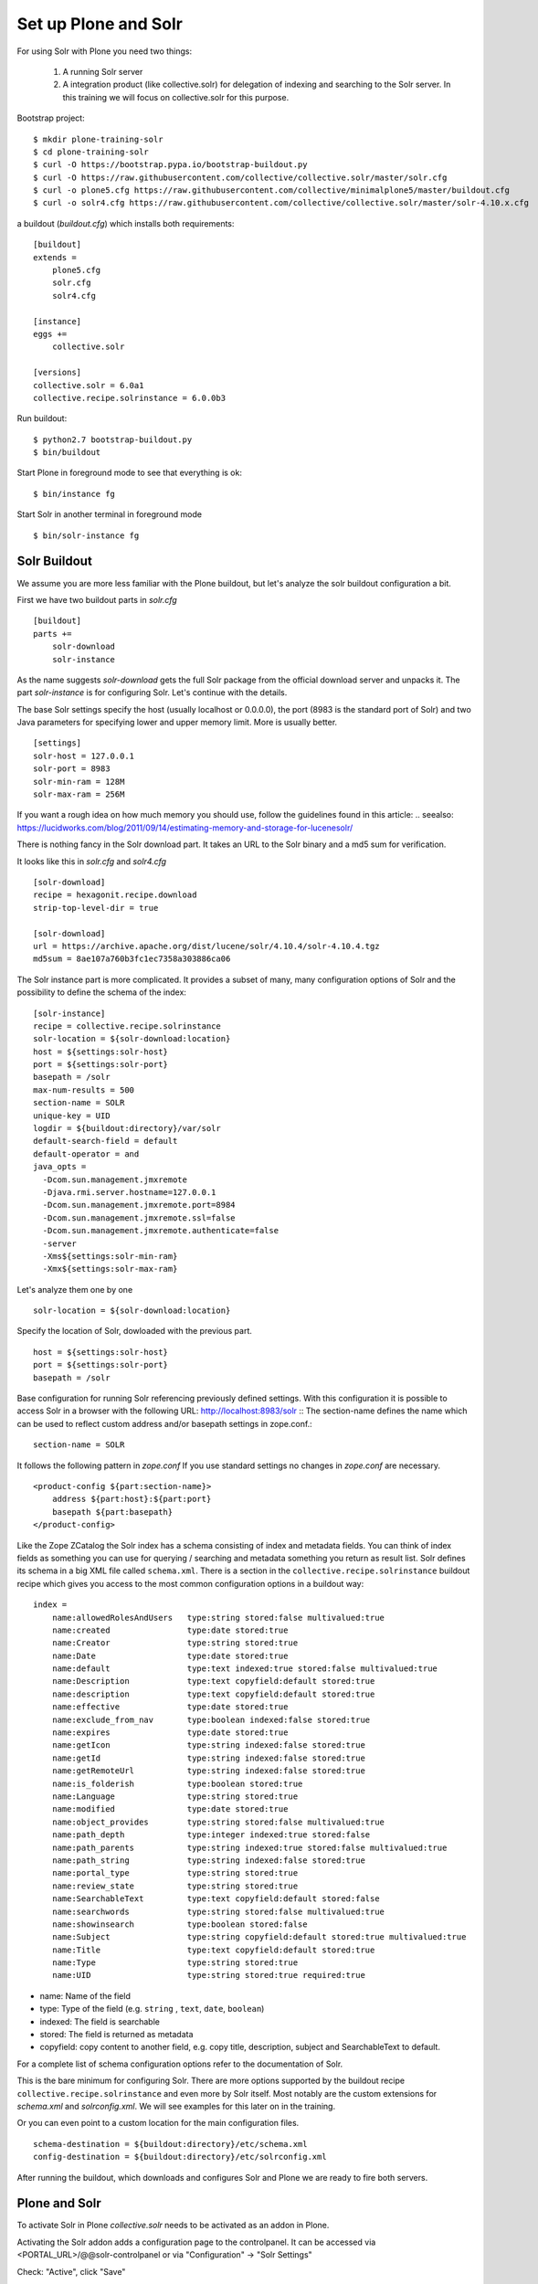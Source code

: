*********************
Set up Plone and Solr
*********************

For using Solr with Plone you need two things:

 1) A running Solr server
 2) A integration product (like collective.solr) for delegation of indexing
    and searching to the Solr server. In this training we will focus on
    collective.solr for this purpose.

Bootstrap project::

  $ mkdir plone-training-solr
  $ cd plone-training-solr
  $ curl -O https://bootstrap.pypa.io/bootstrap-buildout.py
  $ curl -O https://raw.githubusercontent.com/collective/collective.solr/master/solr.cfg
  $ curl -o plone5.cfg https://raw.githubusercontent.com/collective/minimalplone5/master/buildout.cfg
  $ curl -o solr4.cfg https://raw.githubusercontent.com/collective/collective.solr/master/solr-4.10.x.cfg


a buildout (*buildout.cfg*) which installs both requirements::

    [buildout]
    extends =
        plone5.cfg
        solr.cfg
        solr4.cfg

    [instance]
    eggs +=
        collective.solr

    [versions]
    collective.solr = 6.0a1
    collective.recipe.solrinstance = 6.0.0b3


Run buildout::

  $ python2.7 bootstrap-buildout.py
  $ bin/buildout

Start Plone in foreground mode to see that everything is ok::

  $ bin/instance fg

Start Solr in another terminal in foreground mode ::

  $ bin/solr-instance fg

Solr Buildout
=================

We assume you are more less familiar with the Plone buildout, but let's
analyze the solr buildout configuration a bit.

First we have two buildout parts in *solr.cfg* ::

    [buildout]
    parts +=
        solr-download
        solr-instance

As the name suggests *solr-download* gets the full Solr package from
the official download server and unpacks it.
The part *solr-instance* is for configuring Solr. Let's continue with the
details.

The base Solr settings specify the host (usually localhost or 0.0.0.0), the
port (8983 is the standard port of Solr) and two Java parameters for specifying
lower and upper memory limit. More is usually better. ::

    [settings]
    solr-host = 127.0.0.1
    solr-port = 8983
    solr-min-ram = 128M
    solr-max-ram = 256M

If you want a rough idea on how much memory you should use, follow the
guidelines found in this article:
.. seealso: https://lucidworks.com/blog/2011/09/14/estimating-memory-and-storage-for-lucenesolr/

There is nothing fancy in the Solr download part. It takes an URL to the Solr
binary and a md5 sum for verification.

.. note At time of writing the latest working version of Solr was 4.10.x

It looks like this in *solr.cfg* and *solr4.cfg* ::

    [solr-download]
    recipe = hexagonit.recipe.download
    strip-top-level-dir = true

    [solr-download]
    url = https://archive.apache.org/dist/lucene/solr/4.10.4/solr-4.10.4.tgz
    md5sum = 8ae107a760b3fc1ec7358a303886ca06

The Solr instance part is more complicated. It provides a subset of many,
many configuration options of Solr and the possibility to define the
schema of the index::

    [solr-instance]
    recipe = collective.recipe.solrinstance
    solr-location = ${solr-download:location}
    host = ${settings:solr-host}
    port = ${settings:solr-port}
    basepath = /solr
    max-num-results = 500
    section-name = SOLR
    unique-key = UID
    logdir = ${buildout:directory}/var/solr
    default-search-field = default
    default-operator = and
    java_opts =
      -Dcom.sun.management.jmxremote
      -Djava.rmi.server.hostname=127.0.0.1
      -Dcom.sun.management.jmxremote.port=8984
      -Dcom.sun.management.jmxremote.ssl=false
      -Dcom.sun.management.jmxremote.authenticate=false
      -server
      -Xms${settings:solr-min-ram}
      -Xmx${settings:solr-max-ram}

Let's analyze them one by one ::

    solr-location = ${solr-download:location}

Specify the location of Solr, dowloaded with the previous part. ::

    host = ${settings:solr-host}
    port = ${settings:solr-port}
    basepath = /solr

Base configuration for running Solr referencing previously defined settings.
With this configuration it is possible to access Solr in a browser with the
following URL: http://localhost:8983/solr ::
The section-name defines the name which can be used to reflect custom address
and/or basepath settings in zope.conf.::

    section-name = SOLR

It follows the following pattern in *zope.conf* If you use standard settings
no changes in *zope.conf* are necessary. ::

    <product-config ${part:section-name}>
        address ${part:host}:${part:port}
        basepath ${part:basepath}
    </product-config>

.. note: Another easy way to use different hosts on dev, stage and production
   machines is to define a host alias in /etc/hosts

Like the Zope ZCatalog the Solr index has a schema consisting of index
and metadata fields.
You can think of index fields as something you can use for querying / searching
and metadata something you return as result list.
Solr defines its schema in a big XML file called ``schema.xml``. There is a
section in the ``collective.recipe.solrinstance`` buildout recipe which gives you 
access to the most common configuration options in a buildout way::

    index =
        name:allowedRolesAndUsers   type:string stored:false multivalued:true
        name:created                type:date stored:true
        name:Creator                type:string stored:true
        name:Date                   type:date stored:true
        name:default                type:text indexed:true stored:false multivalued:true
        name:Description            type:text copyfield:default stored:true
        name:description            type:text copyfield:default stored:true
        name:effective              type:date stored:true
        name:exclude_from_nav       type:boolean indexed:false stored:true
        name:expires                type:date stored:true
        name:getIcon                type:string indexed:false stored:true
        name:getId                  type:string indexed:false stored:true
        name:getRemoteUrl           type:string indexed:false stored:true
        name:is_folderish           type:boolean stored:true
        name:Language               type:string stored:true
        name:modified               type:date stored:true
        name:object_provides        type:string stored:false multivalued:true
        name:path_depth             type:integer indexed:true stored:false
        name:path_parents           type:string indexed:true stored:false multivalued:true
        name:path_string            type:string indexed:false stored:true
        name:portal_type            type:string stored:true
        name:review_state           type:string stored:true
        name:SearchableText         type:text copyfield:default stored:false
        name:searchwords            type:string stored:false multivalued:true
        name:showinsearch           type:boolean stored:false
        name:Subject                type:string copyfield:default stored:true multivalued:true
        name:Title                  type:text copyfield:default stored:true
        name:Type                   type:string stored:true
        name:UID                    type:string stored:true required:true

- name: Name of the field
- type: Type of the field (e.g. ``string`` , ``text``, ``date``, ``boolean``)
- indexed: The field is searchable
- stored: The field is returned as metadata
- copyfield: copy content to another field, e.g. copy title, description, subject and SearchableText to default.

For a complete list of schema configuration options refer to the documentation of Solr.

.. seealso: https://wiki.apache.org/solr/SchemaXml#Common_field_options

This is the bare minimum for configuring Solr. There are more options supported by the buildout
recipe ``collective.recipe.solrinstance`` and even more by Solr itself. Most notably are the custom
extensions for *schema.xml* and *solrconfig.xml*. We will see examples for this later on in the training.

Or you can even point to a custom location for the main configuration files. ::

  schema-destination = ${buildout:directory}/etc/schema.xml
  config-destination = ${buildout:directory}/etc/solrconfig.xml

After running the buildout, which downloads and configures Solr and Plone we are ready to fire
both servers.

Plone and Solr
=================

To activate Solr in Plone *collective.solr* needs to be activated as an addon
in Plone.

Activating the Solr addon adds a configuration page to the controlpanel.
It can be accessed via <PORTAL_URL>/@@solr-controlpanel
or via "Configuration" -> "Solr Settings"

Check: "Active", click "Save"

Activating Solr in the controlpanel activates a patch of Plones indexing
and search methods to use Solr for indexing and querying.

.. note:: Note that ZCatalog is not replaced but Solr is *additionally* used
   for indexing and searching.

Control panel configuration options
-----------------------------------

 - *Active* - Turn connection between Plone and Solr on/off.
 - *Host* - The host name of the Solr instance to be used. Defaults to 127.0.0.1
 - *Port* - The port of the Solr instance to be used. Defaults to 8983
 - *Base* - The base prefix of the Solr instance to be used. Defaults to /solr
 - *Asynchronous indexing* - Check to enable asynchronous indexing operations,
   which will improve Zope response times in return for not having the Solr
   index updated immediately.

 - *Automatic commit* - If enabled each index operation will cause a commit to be sent to Solr, which causes it to update its index. If you disable this, you need to configure commit policies on the Solr server side.

 - *Commit within*

Timeouts and search limit
'''''''''''''''''''''''''

 - Index timeout
 - Search timeout
 - Maximum search results

Search query configuration
'''''''''''''''''''''''''''

 - Required query parameters
 - Pattern for simple search queries
 - Default search facets
 - Filter query parameters
 - Slow query threshold
 - Effective date steps
 - Exclude user from allowedRolesAndUsers

Highlighting
'''''''''''''

https://wiki.apache.org/solr/HighlightingParameters

 - Highlighting fields
 - Highlight formatter: pre
 - Highlight formatter: post
 - Highlight Fragment Size


 - Default fields to be returned
 - Levensthein distance


Atomic updates and boosting
'''''''''''''''''''''''''''

 - Enable atomic updates
 - Python script for custom index boosting


With Solr activated, searching in Plone works like the following:

 - Search contains one of the fields set as required (which is normally
   the fulltext field *SearchableText*) -> Solr results are returned

 - Search does not contain all fields marked as required -> ZCatalog
   results are returned. Which is the case for rendering the navigation,
   folder contents, etc.

 - The search contains the stanza *use_solr=True*. -> Solr results are
   returned independent of the required fields.


Then you are ready for your first search. Search for *Plone*. You should
get the frontpage as a result--which is not super awesome at the first
place because we have this without Solr too--but it is the first step
in utilizing the full power of Solr.

Configuration with ZCML
-----------------------

Another way to configure the connection is via ZCML. You can use the
following snippet to configure host, port und basepath: ::

  <configure xmlns:solr="http://namespaces.plone.org/solr">
    <solr:connection host="127.0.0.23" port="3898" base="/foo" />
  </configure>

The ZCML configuration takes predence over the configuration in the
registry / control-panel.

Committing strategies
=======================

Synchronous immediately
------------------------

The default commit strategy is to commit to Solr on every Zope
commit. This ensures an always up to date index but may come at
cost of indexing time especcially when doing batch operations
like data import.  

To use this behavior, turn **Automatic commit** ON in the Solr
controlpanel in Plone.

Synchronous batched
--------------------

Another commit strategy is to do timed commits in Solr.
This method is usually way faster but comes with the cost
of index delays.

To use this behavior you have to do two things:

 - Turn **Automatic commit** OFF in the Solr controlpanel in Plone.
 - Set one or both of the following options in the Solr server configuration
   via the collective.recipe.solrinstance buildout recipe:

   - ``autoCommitMaxDocs`` - The number of updates that have occurred since the last commit.
   - ``autoCommitMaxTime`` - The number of milliseconds since the oldest uncommitted update.

Asynchronous
-------------

The third commit stragey is to do full asynchronous commits. This
can be activated by setting the Flag **Asynchronous indexing** in
the Solr control panel to ON. This behavior is the most efficient
in terms of Zope response time. Since it is fire and forget the
consistency could be harmed in midterm. It is advisable to to a
sync or full-index from time to time if you work with this strategy.

Additional information can be found in the Solr documentation:

.. seealso: https://cwiki.apache.org/confluence/display/solr/UpdateHandlers+in+SolrConfig#UpdateHandlersinSolrConfig-commitWithin

Excercise
=================

Have a running Plone and Solr with collective.solr active and experiment
with commit strategies.
